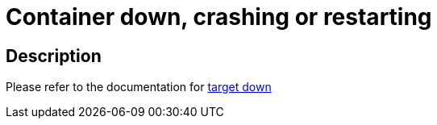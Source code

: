 
= Container down, crashing or restarting

toc::[]

== Description

Please refer to the documentation for https://github.com/bf2fc6cc711aee1a0c2a/cos-observability-resources/blob/main/sops/alerts/cos_fleetshard_operator_debezium_target_down.adoc[target down]